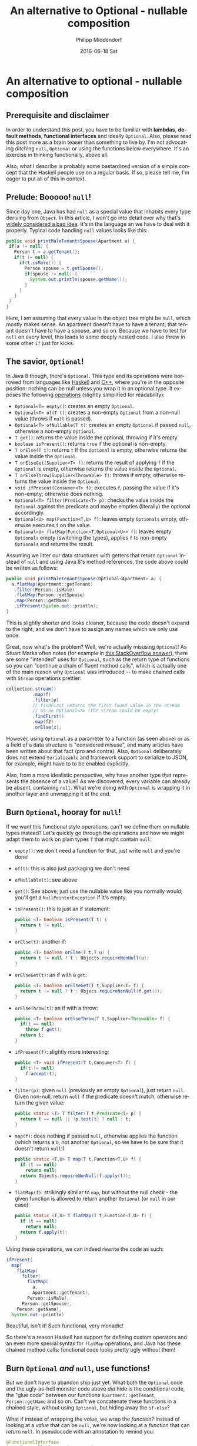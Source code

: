 #+TITLE:       An alternative to Optional - nullable composition
#+AUTHOR:      Philipp Middendorf
#+EMAIL:       pmidden@secure.mailbox.org
#+DATE:        2016-06-18 Sat
#+URI:         /blog/%y/%m/%d/an-alternative-to-optional---nullable-composition
#+KEYWORDS:    java, fp
#+TAGS:        java, fp
#+LANGUAGE:    en
#+OPTIONS:     H:3 num:nil toc:nil \n:nil ::t |:t ^:nil -:nil f:t *:t <:t
#+DESCRIPTION: 
* An alternative to optional - nullable composition
** Prerequisite and disclaimer
In order to understand this post, you have to be familiar with *lambdas*, *default methods*, *functional interfaces* and ideally =Optional=. Also, please read this post more as a brain teaser than something to live by. I'm not advocating ditching =null=, =Optional= or using the functions below everywhere. It's an exercise in thinking functionally, above all.

Also, what I describe is probably some bastardized version of a simple concept that the Haskell people use on a regular basis. If so, please tell me, I'm eager to put all of this in context.
** Prelude: Booooo! =null=!
Since day one, Java has had =null= as a special value that inhabits every type deriving from =Object=. In this article, I won't go into detail over why that's [[https://www.infoq.com/presentations/Null-References-The-Billion-Dollar-Mistake-Tony-Hoare][widely considered a bad idea]]. It's in the language an we have to deal with it properly. Typical code handling =null= values looks like this:

#+BEGIN_SRC java
public void printMaleTenantsSpouse(Apartment a) {
 if(a != null) {
   Person t = a.getTenant();
   if(t != null) {
     if(t.isMale()) {
       Person spouse = t.getSpouse();
       if(spouse != null) {
         System.out.println(spouse.getName());
       }
     }
   }
 }
}
#+END_SRC

Here, I am assuming that /every/ value in the object tree might be =null=, which mostly makes sense. An apartment doesn't have to have a tenant; that tenant doesn't have to have a spouse, and so on. Because we have to test for =null= on every level, this leads to some deeply nested code. I also threw in some other =if= just for kicks.
** The savior, =Optional=!
In Java 8 though, there's =Optional=. This type and its operations were borrowed from languages like [[https://hackage.haskell.org/package/base/docs/Data-Maybe.html][Haskell]] and [[http://en.cppreference.com/w/cpp/utility/optional/optional][C++]], where you're in the opposite position: nothing can be null unless you wrap it in an optional type. It exposes the following [[https://docs.oracle.com/javase/8/docs/api/java/util/Optional.html][operations]] (slightly simplified for readability):

  - =Optional<T> empty()=: creates an empty =Optional=.
  - =Optional<T> of(T t)=: creates a non-empty =Optional= from a non-null value (throws if =null= is passed).
  - =Optional<T> ofNullable(T t)=: creates an empty =Optional= if passed =null=, otherwise a non-empty =Optional=.
  - =T get()=: returns the value inside the optional, throwing if it's empty.
  - =boolean isPresent()=: returns =true= if the optional is non-empty.
  - =T orElse(T t)=: returns =t= if the =Optional= is empty, otherwise returns the value inside the =Optional=.
  - =T orElseGet(Supplier<T> f)=: returns the result of applying =f= if the =Optional= is empty, otherwise returns the value inside the =Optional=.
  - =T orElseThrow(Supplier<Throwable> f)=: throws if empty, otherwise returns the value inside the =Optional=.
  - =void ifPresent(Consumer<T> f)=: executes =f=, passing the value if it's non-empty; otherwise does nothing.
  - =Optional<T> filter(Predicate<T> p)=: checks the value inside the =Optional= against the predicate and maybe empties (literally) the optional accordingly.
  - =Optional<U> map(Function<T,U> f)=: leaves empty =Optionals= empty, otherwise executes =f= on the value.
  - ~Optional<U> flatMap(Function<T,Optional<U>> f)~: leaves empty =Optionals= empty (switching the types), applies =f= to non-empty =Optionals= and returns the result.

Assuming we litter our data structures with getters that return =Optional= instead of =null= and using Java 8's method references, the code above could be written as follows:

#+BEGIN_SRC java
public void printMaleTenantsSpouse(Optional<Apartment> a) {
  a.flatMap(Apartment::getTenant)
   .filter(Person::isMale)
   .flatMap(Person::getSpouse)
   .map(Person::getName)
   .ifPresent(System.out::println);
}
#+END_SRC

This is slightly shorter and looks cleaner, because the code doesn't expand to the right, and we don't have to assign any names which we only use once.

Great, now what's the problem? Well, we're actually misusing =Optional=! As Stuart Marks often notes (for example in [[http://stackoverflow.com/questions/23454952/uses-for-java8-optional/23464794#23464794][this StackOverflow answer]]), there are some "intended" uses for =Optional=, such as the return type of functions so you can "continue a chain of fluent method calls", which is actually one of the main reason why =Optional= was introduced -- to make chained calls with =Stream= operations prettier:

#+BEGIN_SRC java
collection.stream()
          .map(f)
          .filter(p)
          // findFirst returns the first found value in the stream 
          // as an Optional<T> (the stream could be empty)
          .findFirst()
          .map(f2)
          .orElse(x);
#+END_SRC

However, using =Optional= as a parameter to a function (as seen above) or as a field of a data structure is "considered misuse", and many articles have been written about that fact (pro and contra). Also, =Optional= deliberately does not extend =Serializable= and framework support to serialize to JSON, for example, might have to to be enabled explicitly.

Also, from a more idealistic perspective, why have another type that represents the absence of a value? As we discovered, every variable can already be absent, containing =null=. What we're doing with =Optional= is wrapping it in another layer and unwrapping it at the end.
** Burn =Optional=, hooray for =null=!
If we want this functional style operations, can't we define them on nullable types instead? Let's quickly go through the operations and how we might adapt them to work on plain types =T= that might contain =null=:

  - =empty()=: we don't need a function for that, just write =null= and you're done!
  - =of(t)=: this is also just packaging we don't need
  - =ofNullable(t)=: see above
  - =get()=: See above; just use the nullable value like you normally would; you'll get a =NullPointerException= if it's empty.
  - =isPresent()=: this is just an if statement:
    #+BEGIN_SRC java
public <T> boolean isPresent(T t) {
  return t != null;
}
    #+END_SRC
  - =orElse(t)=: another if:
    #+BEGIN_SRC java
public <T> boolean orElse(T t,T u) {
  return t != null ? t : Objects.requireNonNull(u);
}
    #+END_SRC
  - =orElseGet(t)=: an if with a =get=:
    #+BEGIN_SRC java
public <T> boolean orElseGet(T t,Supplier<T> f) {
  return t != null ? t : Objecs.requireNonNull(f.get());
}
    #+END_SRC
  - =orElseThrow(t)=: an if with a throw:
    #+BEGIN_SRC java
public <T> boolean orElseThrow(T t,Supplier<Throwable> f) {
  if(t == null)
    throw f.get();
  return t;
}
    #+END_SRC
  - =ifPresent(f)=: slightly more interesting:
    #+BEGIN_SRC java
public <T> void ifPresent(T t,Consumer<T> f) {
  if(t != null)
    f.accept(t);
}
    #+END_SRC
  - =filter(p)=: given =null= (previously an empty =Optional=), just return =null=. Given non-null, return =null= if the predicate doesn't match, otherwise return the given value:
    #+BEGIN_SRC java
public static <T> T filter(T t,Predicate<T> p) {
  return t == null || !p.test(t) ? null : t;
}
    #+END_SRC
  - =map(f)=: does nothing if passed =null=, otherwise applies the function (which returns a =U=, not another =Optional=, so we have to be sure that it doesn't return =null=!)
    #+BEGIN_SRC java
public static <T,U> T map(T t,Function<T,U> f) {
  if (t == null)
    return null;
  return Objects.requireNonNull(f.apply(t));
}
    #+END_SRC
  - =flatMap(f)=: strikingly similar to =map=, but without the null check - the given function is allowed to return another =Optional= (or =null= in our case):
    #+BEGIN_SRC java
public static <T,U> T flatMap(T t,Function<T,U> f) {
  if (t == null)
    return null;
  return f.apply(t);
}
    #+END_SRC
    
Using these operations, we can indeed rewrite the code as such:

#+BEGIN_SRC java
ifPresent(
  map(
    flatMap(
      filter(
        flatMap(
          a,
          Apartment::getTenant),
        Person::isMale),
      Person::getSpouse),
    Person::getName),
  System.out::println)
#+END_SRC

Beautiful, isn't it! Such functional, very monadic!

So there's a reason Haskell has support for defining custom operators and an even more special syntax for =flatMap= operations, and Java has these chained method calls: functional code looks pretty ugly without them!
** Burn =Optional= /and/ =null=, use functions!
But we don't have to abandon ship just yet. What both the =Optional= code and the ugly-as-hell monster code above /did/ hide is the conditional code, the "glue code" between our functions =Apartment::getTenant=, =Person::getName= and so on. Can't we concatenate these functions in a chained style, without using =Optional=, but hiding away the =if-else=?

What if instead of wrapping the /value/, we wrap the /function/? Instead of looking at a /value/ that can be =null=, we're now looking at a /function/ that can /return/ =null=. In pseudocode with an annotation to remind you:

#+BEGIN_SRC java
@FunctionalInterface
interface NullableFunction<T,U> {
  @Nullable
  U apply(@Nonnull T t);
  
  static <A,B> NullableFunction<A,B> of(NullableFunction<A,B> f) {
    return f;
  }
}
#+END_SRC

The function =of()= is necessary to force the type system to create the =NullableFunction= out of a method reference. I won't go into it here, so if you're not sure what it does, please read about =@FunctionalInterface=.

Now, assuming we have such a =NullableFunction=, we want to compose that with another function that returns =null=, thus defining the equivalent of =flatMap=:

#+BEGIN_SRC java
interface NullableFunction<T,U> {
  // ...

  default <R> NullableFunction<T,R> flatMap(NullableFunction<U,R> f) {
    return t -> {
      U u = this.apply(t);
      if(u == null)
        return null;
      return f.apply(u);
    };
  }
}
#+END_SRC

Since we introduced a =null=-based =flatMap= before, this code is easy (we could even re-use the code from above, but I chose to expose it again). =filter= is a little tricky, because we have two choices: we can filter the argument of the function and the result (which can be null, of course). So I've provided both:

#+BEGIN_SRC java
interface NullableFunction<T,U> {
  // ...
  default NullableFunction<T,U> filterArgument(Predicate<T> p) {
    return t -> {
      return p.test(t) ? this.apply(t) : null;
    };
  }

  default NullableFunction<T,U> filterResult(Predicate<U> p) {
    return t -> {
      U u = this.apply(t);
      if(u == null || !p.test(u))
        return null;
      return u;
    };
  }
}
#+END_SRC

The function =map=, is interesting, because it requires a function that does /not/ return =null=. So we can't pass another =NullableFunction=. We could invent another interface =NonnullFunction=, but I've decided to just take =java.util.Function=:

#+BEGIN_SRC java
interface NullableFunction<T,U> {
  // ...
  default NullableFunction<T,R> map(Function<U,R> p) {
    return t -> {
      U u = this.apply(t);
      if(u == null)
        return null;
      return p.apply(u);
    };
  }
}
#+END_SRC

The =orElse= family of functions can be defined, too:

#+BEGIN_SRC java
interface NullableFunction<T,U> {
  // ...

  default NullableFunction<T,U> orElse(U fallback) {
    return t -> {
      U u = this.apply(t);
      return u == null ? fallback : u;
    };
  }

  default NullableFunction<T,U> orElseGet(Supplier<U> fallback) {
    return t -> {
      U u = this.apply(t);
      return u == null ? fallback.get() : u;
    };
  }

  // I am deliberately ignoring the fact that lambdas cannot 
  // throw in Java.
  default NullableFunction<T,U> orElseThrow(Supplier<U> thrower) {
    return t -> {
      U u = this.apply(t);
      if(u == null)
        throw thrower.get();
      return u;
    };
  }
}
#+END_SRC

The function =ifPresent= can be defined. In =Optional=, it returns =void=, but it's much more usable as an equivalent of the =Stream= function =peek=, so you can continue chaining:

#+BEGIN_SRC java
interface NullableFunction<T,U> {
  // ...

  default NullableFunction<T,U> ifPresent(Consumer<U> presenter) {
    return t -> {
      U u = this.apply(t);
      if(u != null)
        presenter.accept(u);
      return u;
    };
  }
}
#+END_SRC

There are some functions that cannot be transferred from =Optional=: =get= doesn't make sense, because we have a function, not a value. There's nothing in it to get, it's the "between the values". =of= and =ofNullable= you cannot meaningfully define, because they refer to a single value, not a transformation. You /could/ define =constant=, the function that, given any argument, ignores it and always returns a certain =t=:

#+BEGIN_SRC java
interface NullableFunction<T,U> {
  // ...
  
  static NullableFunction<T,U> constant(U u) {
    return ignoreThisArgument -> {
      return u;
    };
  }
}
#+END_SRC

With this new machinery, let's rewrite the initial example again:

#+BEGIN_SRC java
NullableFunction.of(Apartment::getTenant)
                .filterResult(Person::isMale)
                .flatMap(Person::getSpouse)
                .map(Person::getName)
                .ifPresent(System.out::println)
                .apply(a);
#+END_SRC

This looks as clean as the =Optional= solution, but doesn't extend to the right like the other solution without it. It is, however, not quite correct: We said that the =Apartment= we pass into it might be =null=, too. In the chaining methods we assumed that the value we pass is non-null (the /result/, however, can be null). To mitigate this, we add another convenience function =applyNullable= to =NullableFunction=:

#+BEGIN_SRC java
interface NullableFunction<T,U> {
  // ...
  
  default U applyNullable(T t) {
    return t != null ? this.apply(t) : null;
  }
}
#+END_SRC

So the chain becomes:

#+BEGIN_SRC java
NullableFunction.of(Apartment::getTenant)
                .filterResult(Person::isMale)
                .flatMap(Person::getSpouse)
                .map(Person::getName)
                .ifPresent(System.out::println)
                .applyNullable(a);
#+END_SRC

That's it folks. If you have questions or comments, please leave them in the according reddit thread in =/r/java=.
